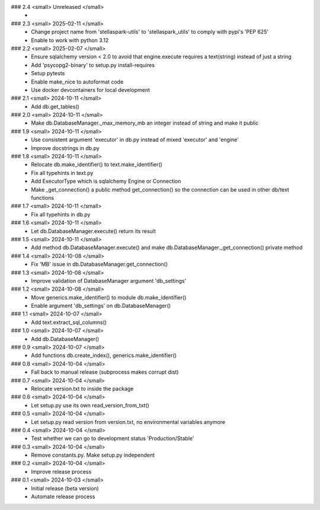 ### 2.4 <small> Unreleased </small>
 -

### 2.3 <small> 2025-02-11 </small>
 - Change project name from 'stellaspark-utils' to 'stellaspark_utils' to comply with pypi's 'PEP 625'
 - Enable to work with python 3.12

### 2.2 <small> 2025-02-07 </small>
 - Ensure sqlalchemy version < 2.0 to avoid that engine.execute requires a text(string) instead of just a string
 - Add 'psycopg2-binary' to setup.py install-requires
 - Setup pytests
 - Enable make_nice to autoformat code
 - Use docker devcontainers for local development

### 2.1 <small> 2024-10-11 </small>
 - Add db.get_tables()

### 2.0 <small> 2024-10-11 </small>
 - Make db.DatabaseManager._max_memory_mb an integer instead of string and make it public

### 1.9 <small> 2024-10-11 </small>
 - Use consistent argument 'executor' in db.py instead of mixed 'executor' and 'engine'
 - Improve docstrings in db.py

### 1.8 <small> 2024-10-11 </small>
 - Relocate db.make_identifier() to text.make_identifier()
 - Fix all typehints in text.py
 - Add ExecutorType which is sqlalchemy Engine or Connection
 - Make _get_connection() a public method get_connection() so the connection can be used in other db/text functions

### 1.7 <small> 2024-10-11 </small>
 - Fix all typehints in db.py

### 1.6 <small> 2024-10-11 </small>
 - Let db.DatabaseManager.execute() return its result

### 1.5 <small> 2024-10-11 </small>
 - Add method db.DatabaseManager.execute() and make db.DatabaseManager._get_connection() private method

### 1.4 <small> 2024-10-08 </small>
 - Fix 'MB' issue in db.DatabaseManager.get_connection()

### 1.3 <small> 2024-10-08 </small>
 - Improve validation of DatabaseManager argument 'db_settings'

### 1.2 <small> 2024-10-08 </small>
 - Move generics.make_identifier() to module db.make_identifier()
 - Enable argument 'db_settings' on db.DatabaseManager()

### 1.1 <small> 2024-10-07 </small>
 - Add text.extract_sql_columns()

### 1.0 <small> 2024-10-07 </small>
 - Add db.DatabaseManager()

### 0.9 <small> 2024-10-07 </small>
 - Add functions db.create_index(), generics.make_identifier()

### 0.8 <small> 2024-10-04 </small>
 - Fall back to manual release (subprocess makes corrupt dist)

### 0.7 <small> 2024-10-04 </small>
 - Relocate version.txt to inside the package

### 0.6 <small> 2024-10-04 </small>
 - Let setup.py use its own read_version_from_txt()

### 0.5 <small> 2024-10-04 </small>
 - Let setup.py read version from version.txt, no environmental variables anymore

### 0.4 <small> 2024-10-04 </small>
 - Test whether we can go to development status 'Production/Stable'

### 0.3 <small> 2024-10-04 </small>
 - Remove constants.py. Make setup.py independent

### 0.2 <small> 2024-10-04 </small>
 - Improve release process

### 0.1 <small> 2024-10-03 </small>
 - Initial release (beta version)
 - Automate release process
